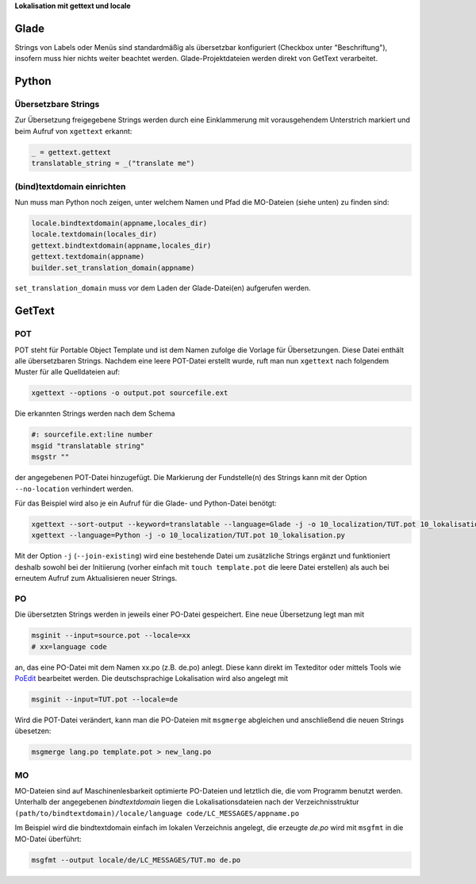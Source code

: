 .. title: Romani ite domum
.. slug: romani-ite-domum
.. date: 2016-11-28 14:50:22 UTC+01:00
.. tags: glade,python
.. category: tutorial
.. link: 
.. description: 
.. type: text

**Lokalisation mit gettext und locale**

.. thumbnail:: /images/10_lokalisation.png

.. TEASER_END



Glade
-----

Strings von Labels oder Menüs sind standardmäßig als übersetzbar konfiguriert (Checkbox unter "Beschriftung"), insofern muss hier nichts weiter beachtet werden. Glade-Projektdateien werden direkt von GetText verarbeitet.

.. listing:: 10_lokalisation.glade xml

Python
------

Übersetzbare Strings
********************

Zur Übersetzung freigegebene Strings werden durch eine Einklammerung mit vorausgehendem Unterstrich markiert und beim Aufruf von ``xgettext`` erkannt:

.. code:: python

    _ = gettext.gettext
    translatable_string = _("translate me")

(bind)textdomain einrichten
***************************

Nun muss man Python noch zeigen, unter welchem Namen und Pfad die MO-Dateien (siehe unten) zu finden sind:

.. code:: python

        locale.bindtextdomain(appname,locales_dir)
        locale.textdomain(locales_dir)
        gettext.bindtextdomain(appname,locales_dir)
        gettext.textdomain(appname)
        builder.set_translation_domain(appname)

``set_translation_domain`` muss vor dem Laden der Glade-Datei(en) aufgerufen werden.

.. listing:: 10_lokalisation.py python


GetText
-------

POT
***

POT steht für Portable Object Template und ist dem Namen zufolge die Vorlage für Übersetzungen. Diese Datei enthält alle übersetzbaren Strings. Nachdem eine leere POT-Datei erstellt wurde, ruft man nun ``xgettext`` nach folgendem Muster für alle Quelldateien auf:

.. code::

    xgettext --options -o output.pot sourcefile.ext

Die erkannten Strings werden nach dem Schema

.. code-block:: bash

    #: sourcefile.ext:line number
    msgid "translatable string"
    msgstr ""

der angegebenen POT-Datei hinzugefügt. Die Markierung der Fundstelle(n) des Strings kann mit der Option ``--no-location`` verhindert werden.

Für das Beispiel wird also je ein Aufruf für die Glade- und Python-Datei benötgt:

.. code::

    xgettext --sort-output --keyword=translatable --language=Glade -j -o 10_localization/TUT.pot 10_lokalisation.glade
    xgettext --language=Python -j -o 10_localization/TUT.pot 10_lokalisation.py 

Mit der Option ``-j`` (``--join-existing``) wird eine bestehende Datei um zusätzliche Strings ergänzt und funktioniert deshalb sowohl bei der Initiierung (vorher einfach mit ``touch template.pot`` die leere Datei erstellen) als auch bei erneutem Aufruf zum Aktualisieren neuer Strings.

.. listing:: 10_localization/TUT.pot bash

PO
**

Die übersetzten Strings werden in jeweils einer PO-Datei gespeichert. Eine neue Übersetzung legt man mit 

.. code:: bash

    msginit --input=source.pot --locale=xx
    # xx=language code

an, das eine PO-Datei mit dem Namen xx.po (z.B. de.po) anlegt. Diese kann direkt im Texteditor oder mittels Tools wie `PoEdit <https://poedit.net/>`_ bearbeitet werden. Die deutschsprachige Lokalisation wird also angelegt mit

.. code:: bash

    msginit --input=TUT.pot --locale=de

Wird die POT-Datei verändert, kann man die PO-Dateien mit ``msgmerge`` abgleichen und anschließend die neuen Strings übesetzen:

.. code:: bash

    msgmerge lang.po template.pot > new_lang.po

MO
**

MO-Dateien sind auf Maschinenlesbarkeit optimierte PO-Dateien und letztlich die, die vom Programm benutzt werden. Unterhalb der angegebenen *bindtextdomain* liegen die Lokalisationsdateien nach der Verzeichnisstruktur ``(path/to/bindtextdomain)/locale/language code/LC_MESSAGES/appname.po``

Im Beispiel wird die bindtextdomain einfach im lokalen Verzeichnis angelegt, die erzeugte `de.po` wird mit ``msgfmt`` in die MO-Datei überführt:

.. code:: bash

    msgfmt --output locale/de/LC_MESSAGES/TUT.mo de.po


